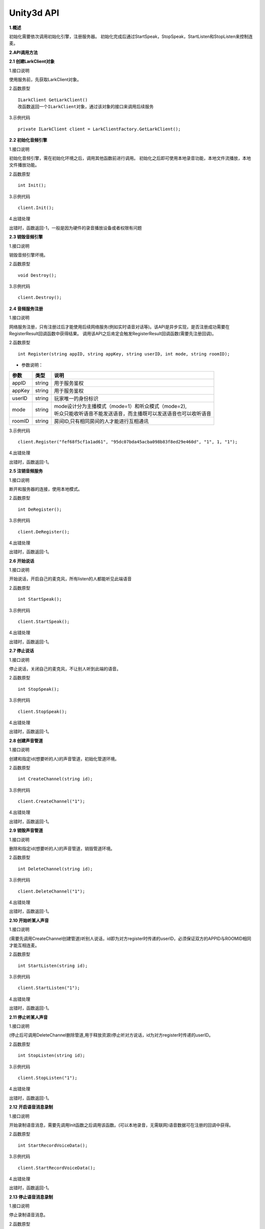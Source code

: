 Unity3d API
===========

**1.概述**

初始化需要依次调用初始化引擎，注册服务器。
初始化完成后通过StartSpeak，StopSpeak，StartListen和StopListen来控制连麦。

**2.API调用方法**

**2.1 创建LarkClient对象**

1.接口说明

使用服务前，先获取LarkClient对象。

2.函数原型
::

    ILarkClient GetLarkClient()
    改函数返回一个ILarkClient对象，通过该对象的接口来调用后续服务

3.示例代码
::
    
    private ILarkClient client = LarkClientFactory.GetLarkClient(); 


**2.2 初始化音频引擎**

1.接口说明

初始化音频引擎，需在初始化环境之后，调用其他函数前进行调用。
初始化之后即可使用本地录音功能，本地文件流播放，本地文件播放功能。

2.函数原型
::

    int Init();

3.示例代码
::
    
    client.Init();

4.出错处理

出错时，函数返回-1，一般是因为硬件的录音播放设备或者权限有问题

**2.3 销毁音频引擎**

1.接口说明

销毁音频引擎坏境。

2.函数原型
::
    
    void Destroy();

3.示例代码
::
    
    client.Destroy();

**2.4 音频服务注册**

1.接口说明

网络服务注册，只有注册过后才能使用后续网络服务(例如实时语音对话等)。该API是异步实现，是否注册成功需要在RegisterResult回调函数中获得结果。
调用该API之后肯定会触发RegisterResult回调函数(需要先注册回调)。

2.函数原型
::
    
    int Register(string appID, string appKey, string userID, int mode, string roomID);

- 参数说明：

======== =========== ========================================================================= 
参数      类型        说明                                                                     
======== =========== ========================================================================= 
appID      string      | 用于服务鉴权                                                            
appKey     string      | 用于服务鉴权                                                            
userID     string      | 玩家唯一的身份标识                                                      
mode       string      | mode设计分为主播模式（mode=1）和听众模式（mode=2),       
                       | 听众只能收听语音不能发送语音，而主播既可以发送语音也可以收听语音        
roomID     string      | 房间ID,只有相同房间的人才能进行互相通讯                                 
======== =========== ========================================================================= 


3.示例代码
::
    
    client.Register("fef68f5cf1a1ad61", "95dc07bda45acba098b83f8ed29e460d", "1", 1, "1");

4.出错处理

出错时，函数返回-1。

**2.5 注销音频服务**

1.接口说明

断开和服务器的连接，使用本地模式。

2.函数原型
::

    int DeRegister();

3.示例代码
::
    
    client.DeRegister();

4.出错处理

出错时，函数返回-1。

**2.6 开始说话**

1.接口说明

开始说话，开启自己的麦克风，所有listen的人都能听见此端语音

2.函数原型
::

    int StartSpeak();

3.示例代码
::
    
    client.StartSpeak();

4.出错处理

出错时，函数返回-1。

**2.7 停止说话**

1.接口说明

停止说话，关闭自己的麦克风，不让别人听到此端的语音。

2.函数原型
::

    int StopSpeak();

3.示例代码
::
    
    client.StopSpeak();

4.出错处理

出错时，函数返回-1。

**2.8 创建声音管道**

1.接口说明

创建和指定id(想要听的人)的声音管道，初始化管道环境。

2.函数原型
::

    int CreateChannel(string id);

3.示例代码
::
    
    client.CreateChannel("1");

4.出错处理

出错时，函数返回-1。


**2.9 销毁声音管道**

1.接口说明

删除和指定id(想要听的人)的声音管道，销毁管道环境。

2.函数原型
::

    int DeleteChannel(string id);

3.示例代码
::
    
    client.DeleteChannel("1");

4.出错处理

出错时，函数返回-1。

**2.10 开始听某人声音**

1.接口说明

(需要先调用CreateChannel创建管道)听别人说话，id即为对方register时传递的userID，必须保证双方的APPID与ROOMID相同才能互相连麦。

2.函数原型
::

    int StartListen(string id);

3.示例代码
::
    
    client.StartListen("1");

4.出错处理

出错时，函数返回-1。

**2.11 停止听某人声音**

1.接口说明

(停止后可调用DeleteChannel删除管道,用于释放资源)停止听对方说话，id为对方register时传递的userID。

2.函数原型
::

    int StopListen(string id);

3.示例代码
::
    
    client.StopListen("1");

4.出错处理

出错时，函数返回-1。


**2.12 开启语音消息录制**

1.接口说明

开始录制语音消息，需要先调用Init函数之后调用该函数。(可以本地录音，无需联网)语音数据可在注册的回调中获得。

2.函数原型
::

    int StartRecordVoiceData();

3.示例代码
::
    
    client.StartRecordVoiceData();

4.出错处理

出错时，函数返回-1。



**2.13 停止语音消息录制**

1.接口说明

停止录制语音消息。

2.函数原型
::

    int StopRecordVoiceData();

3.示例代码
::
    
    client.StopRecordVoiceData();

4.出错处理

出错时，函数返回-1。


**2.14 获取录制声音数据的位深度**

1.接口说明

录音数据的位深度信息

2.函数原型
::
	enum Format
    {
        FORMAT_U8 = 0,          //< unsigned 8 bits
        FORMAT_S16 = 1,         //< signed 16 bits
        FORMAT_S32 = 2,         //< signed 32 bits
        FORMAT_FLT = 3,         //< float
        FORMAT_DBL = 4,         //< double
        FORMAT_U8P = 5,         //< unsigned 8 bits, planar
        FORMAT_S16P = 6,        //< signed 16 bits, planar
        FORMAT_S32P = 7,        //< signed 32 bits, planar
        FORMAT_FLTP = 8,        //< float, planar
        FORMAT_DBLP = 9,       //< double, planar
    }
    int GetRecordVoiceDataFormat(Format &fmt)

3.示例代码
::
    Format tempFmt;
    client.GetRecordVoiceDataFormat(tempFmt);

4.出错处理

出错时，函数返回-1。

**2.15 获取录制声音数据的声道**

1.接口说明

录音数据的位深度信息

2.函数原型
::
	
    int GetRecordVoiceChannelNum(uint32 &channelNum)

3.示例代码
::
    uin32_t tempChannelNum = 0;
    client.GetRecordVoiceChannelNum(tempChannelNum);

4.出错处理

出错时，函数返回-1。

**2.16 获取录制声音数据的采样点个数**

1.接口说明

录音数据的最大采样点个数

2.函数原型
::
	
    int GetRecordVoiceMaxSamplateCount(uint32_t &maxSamplateCount)

3.示例代码
::
    uint32_t tempSamplateCounts = 0;
    client.GetRecordVoiceMaxSamplateCount(tempSamplateCounts);

4.出错处理

出错时，函数返回-1。

**2.17 创建流式文件播放管道**

1.接口说明

创建一个用于播放流式系统音效的channel

2.函数原型
::
	
    int CreateStreamVoiceChannel(string id, NeedMoreAudioDataCallback needAudio)

    int NeedMoreAudioDataCallback:(void*)( string id, IntPtr data, ushort sampleNums, uint channelNum)
    该回调函数每10ms会抛出,请求播放指定采样率,声道数,位深度配置的数据,
    如果数据不合要求，播放会失败.用户可以在该回调函数中给data赋值即可达到播放效果.


- 回调函数参数说明：

=========== ============ ====================================
参数          类型          说明                             
=========== ============ ====================================
id           string       创建的系统音效管道id          
data         IntPtr       需要播放的pcm数据              
sampleNums   ushort       需要播放的采样点的个数      
channelNum   string       需要播放的声道数(只支持单双声道) 
=========== ============ ====================================

3.示例代码
::
    _client.CreateStreamVoiceChannel("streamChannel", PushSysVoiceData);
    void PushSysVoiceData(string id, IntPtr data, ushort sampleNums, uint channelNum)
    {
        byte[] buf = reader.ReadBytes((int)(sampleNums * channelNum * 2));
        if (buf.Length <= 0)
        {
            return;
        }
        Marshal.Copy(buf, 0, data, (int)(sampleNums * channelNum * 2));
    }
**数据位深度等信息可以先调用以下get函数获取支持的配置**

4.出错处理

出错时，函数返回-1。

**2.18 删除流式文件播放管道**

1.接口说明

删除一个用于播放流式系统音效的channel

2.函数原型
::
	
    int DeleteStreamVoiceChannelstring(string id)

3.示例代码
::
    client.DeleteStreamVoiceChannelstring("streamChannel");

4.出错处理

出错时，函数返回-1。

**2.19 获取流式文件数据的位深度**

1.接口说明

获取指定id的系统音效数据的位深度

2.函数原型
::
 enum Format
    {
        FORMAT_U8 = 0,          //< unsigned 8 bits
        FORMAT_S16 = 1,         //< signed 16 bits
        FORMAT_S32 = 2,         //< signed 32 bits
        FORMAT_FLT = 3,         //< float
        FORMAT_DBL = 4,         //< double
        FORMAT_U8P = 5,         //< unsigned 8 bits, planar
        FORMAT_S16P = 6,        //< signed 16 bits, planar
        FORMAT_S32P = 7,        //< signed 32 bits, planar
        FORMAT_FLTP = 8,        //< float, planar
        FORMAT_DBLP = 9,       //< double, planar
    }
    int GetStreamVoicePcmFormat(string id, Format &fmt)

3.示例代码
::
    Format tempFmt;
    client.GetStreamVoicePcmFormat("1",tempFmt);

4.出错处理

出错时，函数返回-1。

**2.20 获取流式文件数据的声道数**

1.接口说明

获取指定id的系统音效数据的声道数

2.函数原型
::
    enum ChannelFormat
    {
        MONO = 1,       //< 1 channel
        STEREO = 2,     //< 2 channels
    };
    int GetRecordVoiceChannelNum(ChannelFormat &channelNum)

3.示例代码
::
    ChannelFormat tempChannelNum;
    client.GetStreamVoicePcmChannelFormat("1",tempChannelNum);

4.出错处理

出错时，函数返回-1。

**2.21 获取流式文件数据的采样率**

1.接口说明

获取指定id的系统音效数据的采样率

2.函数原型
::
    enum SampleRate
    {

        SAMPLERATE_8KHZ = 8000,
        SAMPLERATE_16KHZ = 16000,
        SAMPLERATE_32KHZ = 32000,
        SAMPLERATE_48KHZ = 48000,
        SAMPLERATE_96KHZ = 96000,
        SAMPLERATE_441KHZ = 44100,
        SAMPLERATE_12KHZ = 12000,
        SAMPLERATE_24KHZ = 24000,
    };
    int GetRecordVoiceMaxSamplateCount(SampleRate &samplate)

3.示例代码
::
    SampleRate tempSamplate;
    client.GetRecordVoiceMaxSamplateCount("1", tempSamplate);

4.出错处理

出错时，函数返回-1。

**2.22 创建播放媒体文件的管道**

1.接口说明

创建一个指定播放模式的媒体文件管道

2.函数原型
::
    enum MediaFileMode
    {
        MODE_ONCE = 1,
        MODE_LOOP = 2,
    }
    int CreateMediaFile(string path, MediaFileMode mode)

3.示例代码
::
    ChannelFormat tempChannelNum;
    client.CreateMediaFile("///",MediaFileMode.MOCE);

4.出错处理

出错时，函数返回-1。

**2.23 开始播放媒体文件**

1.接口说明

开始播放文件

2.函数原型
::
    int StartPlayMediaFile(string path)

3.示例代码
::
    client.StartPlayMediaFile("///");

4.出错处理

出错时，函数返回-1。

**2.24 停止播放媒体文件**

1.接口说明

开始播放文件

2.函数原型
::
    int StopPlayMediaFile(string path)

3.示例代码
::
    client.StopPlayMediaFile("///");

4.出错处理

出错时，函数返回-1。

**2.25 3d音效开关**

1.接口说明

3d音效开关，默认对于所有听取的用户生效
播放文件时最好是在播放前设置好是否开启3d音效

2.函数原型
::
    int Enable3DVoice(bool open)

3.示例代码
::
    client.Enable3DVoice(true);

4.出错处理

出错时，函数返回-1。

**2.26 3d音效的位置设置**

1.接口说明

位置设置

2.函数原型
::
   int SetListenerPosition(float x, float y, float z)//设置自己的空间位置

   int SetFaceVector(float x, float y, float z)//设置自己前方的方向向量

   int SetUpVector(float x, float y, float z)//设置自己头顶的方向向量

   int SetSpeakerPosition(string id, float x, float y, float z) //设置指定id的说话人的空间位置

3.示例代码
::

   client.SetFaceVector(0, 1, 0);
   client.SetListenerPosition(0, 0, 0);
   client.SetUpVector(0, 0, 1);
   client.SetSpeakerPosition("1", 2, 0, 0)

4.出错处理

出错时，函数返回-1。

**3.回调API**

**3.1注册网络错误回调**

1.接口说明

注册网络错误回调函数。如若发生网络错误(例如 远程服务器关闭,被同名id挤下线, 客户端未连接网络等等)，会抛出回调事件
可以先调用DeRegister()断开服务器连接然后调用Register()重新鉴权达到断线重连的目的。


2.函数原型
::
    int RegisterNetError(NetErrorHandle netError)
    NetErrorHandle:(void*)()

3.示例代码
::
    client.RegisterNetError(HandleNetError);
    void HandleNetError(){
         UnityEngine.Debug.Log("Net Error");
    }    

4.出错处理

出错时，函数返回-1。

**3.2 网络注册是否成功回调**

1.接口说明

 注册是否成功的回调事件，调用Register函数之后就会抛出该回调事件来通知是否注册成功。

2.函数原型
::
    int HandleRegisterResult(RegisterResult  result)
    RegisterResult:(void*)(bool)

3.示例代码
::
    client.HandleRegisterResult(RegisterResult);
    void RegisterResult(bool isSuccessful)
    {
        if (isSuccessful)
        {
            UnityEngine.Debug.Log("client.Register successful ");
        }
        else
        {
            UnityEngine.Debug.Log("client.Register failed ");
        }
    }  

4.出错处理

出错时，函数返回-1。

**3.3 注册语音消息录制回调**

1.接口说明

注册语音录制消息回调，调用StartRecordVoiceData函数之后就会抛出该回调事件来抛出声音数据

2.函数原型
::
    int RegisterRecordPcmData(RecordPcmVoiceData  recordData)
    RecordPcmVoiceData :(void*)(byte[] data, ushort dataLen)

**[录音数据的具体参数(采样率，位深度，声道数)可以通过相关的Get函数获取**

3.示例代码
::
    client.RegisterRecordPcmData(RecordData);
    void RecordData(byte[] data, ushort dataLen){

    }    

4.出错处理

出错时，函数返回-1。

**3.4 注册静音检测回调**

1.接口说明

注册静音检测回调函数,init之后数据就会抛出,每20ms调用一次。

2.函数原型
::
    int RegisterVadObserver(VadObverser vadObverser)
    VadObverser:(void*)(bool isSpeech)

- isSpeech: 0(此时未检测到人声)
- isSpeech: 1(检测到人声)


3.示例代码
::
    client.RegisterVadObserver(GetVad);
    void GetVad(bool isSpeech){
        UnityEngine.Debug.Log("isSpeech"+isSpeech);
    }    

4.出错处理

出错时，函数返回-1。